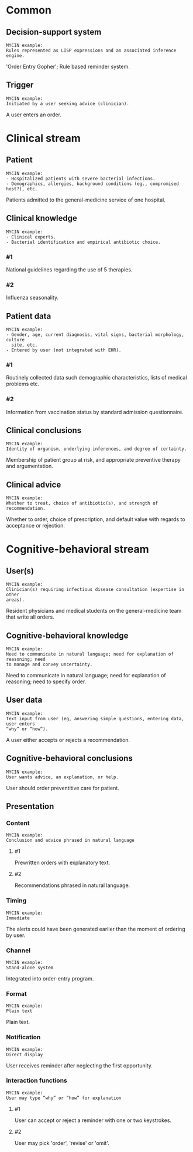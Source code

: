 * Common
** Decision-support system
SCHEDULED: <2016-04-19 Tue 11:52>
:PROPERTIES:
:PAGE: 2
:COORDINATES: 23, 272
:END:

#+BEGIN_EXAMPLE
MYCIN example:
Rules represented as LISP expressions and an associated inference engine.
#+END_EXAMPLE

'Order Entry Gopher'; Rule based reminder system.


** Trigger
SCHEDULED: <2016-04-13 Wed 23:15>
:PROPERTIES:
:PAGE: 2
:COORDINATES: 62, 440
:END:

#+BEGIN_EXAMPLE
MYCIN example:
Initiated by a user seeking advice (clinician).
#+END_EXAMPLE

A user enters an order.


* Clinical stream
** Patient
SCHEDULED: <2016-04-13 Wed 23:05>
:PROPERTIES:
:PAGE: 1
:COORDINATES: 388, 185
:END:

#+BEGIN_EXAMPLE
MYCIN example:
- Hospitalized patients with severe bacterial infections.
- Demographics, allergies, background conditions (eg., compromised host?), etc.
#+END_EXAMPLE

Patients admitted to the general-medicine service of one hospital.


** Clinical knowledge

#+BEGIN_EXAMPLE
MYCIN example:
- Clinical experts.
- Bacterial identification and empirical antibiotic choice.
#+END_EXAMPLE

*** #1
SCHEDULED: <2016-04-13 Wed 23:05>
:PROPERTIES:
:PAGE: 2
:COORDINATES: 62, 335
:END:

National guidelines regarding the use of 5 therapies.

*** #2
SCHEDULED: <2016-04-13 Wed 23:05>
:PROPERTIES:
:PAGE: 2
:COORDINATES: 61, 287
:END:

Influenza seasonality.


** Patient data

#+BEGIN_EXAMPLE
MYCIN example:
- Gender, age, current diagnosis, vital signs, bacterial morphology, culture
  site, etc.
- Entered by user (not integrated with EHR).
#+END_EXAMPLE

*** #1
SCHEDULED: <2016-04-13 Wed 23:05>
:PROPERTIES:
:PAGE: 2
:COORDINATES: 62, 195
:END:

Routinely collected data such demographic characteristics, lists of medical
problems etc.

*** #2
SCHEDULED: <2016-04-13 Wed 23:05>
:PROPERTIES:
:PAGE: 2
:COORDINATES: 62, 167
:END:

Information from vaccination status by standard admission questionnaire.


** Clinical conclusions
SCHEDULED: <2016-04-19 Tue 11:52>
:PROPERTIES:
:PAGE: 3
:COORDINATES: 261, 613
:END:

#+BEGIN_EXAMPLE
MYCIN example:
Identity of organism, underlying inferences, and degree of certainty.
#+END_EXAMPLE

Membership of patient group at risk, and appropriate preventive therapy and
argumentation.


** Clinical advice
SCHEDULED: <2016-04-13 Wed 23:05>
:PROPERTIES:
:PAGE: 2
:COORDINATES: 299, 402
:END:

#+BEGIN_EXAMPLE
MYCIN example:
Whether to treat, choice of antibiotic(s), and strength of recommendation.
#+END_EXAMPLE

Whether to order, choice of prescription, and default value with regards to
acceptance or rejection.


* Cognitive-behavioral stream
** User(s)
SCHEDULED: <2016-04-13 Wed 23:15>
:PROPERTIES:
:PAGE: 2
:COORDINATES: 39, 483
:END:

#+BEGIN_EXAMPLE
MYCIN example:
Clinician(s) requiring infectious disease consultation (expertise in other
areas).
#+END_EXAMPLE

Resident physicians and medical students on the general-medicine team that write
all orders.


** Cognitive-behavioral knowledge
SCHEDULED: <2016-04-19 Tue 11:52>
:PROPERTIES:
:PAGE: 3
:COORDINATES: 148, 581
:END:

#+BEGIN_EXAMPLE
MYCIN example:
Need to communicate in natural language; need for explanation of reasoning; need
to manage and convey uncertainty.
#+END_EXAMPLE

Need to communicate in natural language; need for explanation of reasoning; need
to specify order.


** User data
SCHEDULED: <2016-04-13 Wed 23:05>
:PROPERTIES:
:PAGE: 2
:COORDINATES: 299, 473
:END:

#+BEGIN_EXAMPLE
MYCIN example:
Text input from user (eg, answering simple questions, entering data, user enters
“why” or “how”).
#+END_EXAMPLE

A user either accepts or rejects a recommendation.


** Cognitive-behavioral conclusions
SCHEDULED: <2016-04-13 Wed 23:05>
:PROPERTIES:
:PAGE: 3
:COORDINATES: 364, 520
:END:

#+BEGIN_EXAMPLE
MYCIN example:
User wants advice, an explanation, or help.
#+END_EXAMPLE

User should order preventitive care for patient.


** Presentation
*** Content

#+BEGIN_EXAMPLE
MYCIN example:
Conclusion and advice phrased in natural language
#+END_EXAMPLE

**** #1
SCHEDULED: <2016-04-19 Tue 11:52>
:PROPERTIES:
:PAGE: 2
:COORDINATES: 63, 423
:END:

Prewritten orders with explanatory text.

**** #2
SCHEDULED: <2016-04-13 Wed 23:05>
:PROPERTIES:
:PAGE: 3
:COORDINATES: 198, 527
:END:

Recommendations phrased in natural language.


*** Timing
SCHEDULED: <2016-04-13 Wed 23:05>
:PROPERTIES:
:PAGE: 2
:COORDINATES: 60, 133
:END:

#+BEGIN_EXAMPLE
MYCIN example:
Immediate
#+END_EXAMPLE

The alerts could have been generated earlier than the moment of ordering by
user.


*** Channel
SCHEDULED: <2016-04-13 Wed 23:05>
:PROPERTIES:
:PAGE: 2
:COORDINATES: 54, 471
:END:

#+BEGIN_EXAMPLE
MYCIN example:
Stand-alone system
#+END_EXAMPLE

Integrated into order-entry program.


*** Format
SCHEDULED: <2016-04-13 Wed 23:05>
:PROPERTIES:
:PAGE: 3
:COORDINATES: 298, 516
:END:

#+BEGIN_EXAMPLE
MYCIN example:
Plain text
#+END_EXAMPLE

Plain text.


*** Notification
SCHEDULED: <2016-04-13 Wed 23:05>
:PROPERTIES:
:PAGE: 2
:COORDINATES: 306, 646
:END:

#+BEGIN_EXAMPLE
MYCIN example:
Direct display
#+END_EXAMPLE

User receives reminder after neglecting the first opportunity.


*** Interaction functions

#+BEGIN_EXAMPLE
MYCIN example:
User may type “why” or “how” for explanation
#+END_EXAMPLE

**** #1
SCHEDULED: <2016-04-19 Tue 11:52>
:PROPERTIES:
:PAGE: 2
:COORDINATES: 62, 402
:END:

User can accept or reject a reminder with one or two keystrokes.

**** #2
SCHEDULED: <2016-04-19 Tue 11:52>
:PROPERTIES:
:PAGE: 3
:COORDINATES: 145, 649
:END:

User may pick 'order', 'revise' or 'omit'.


